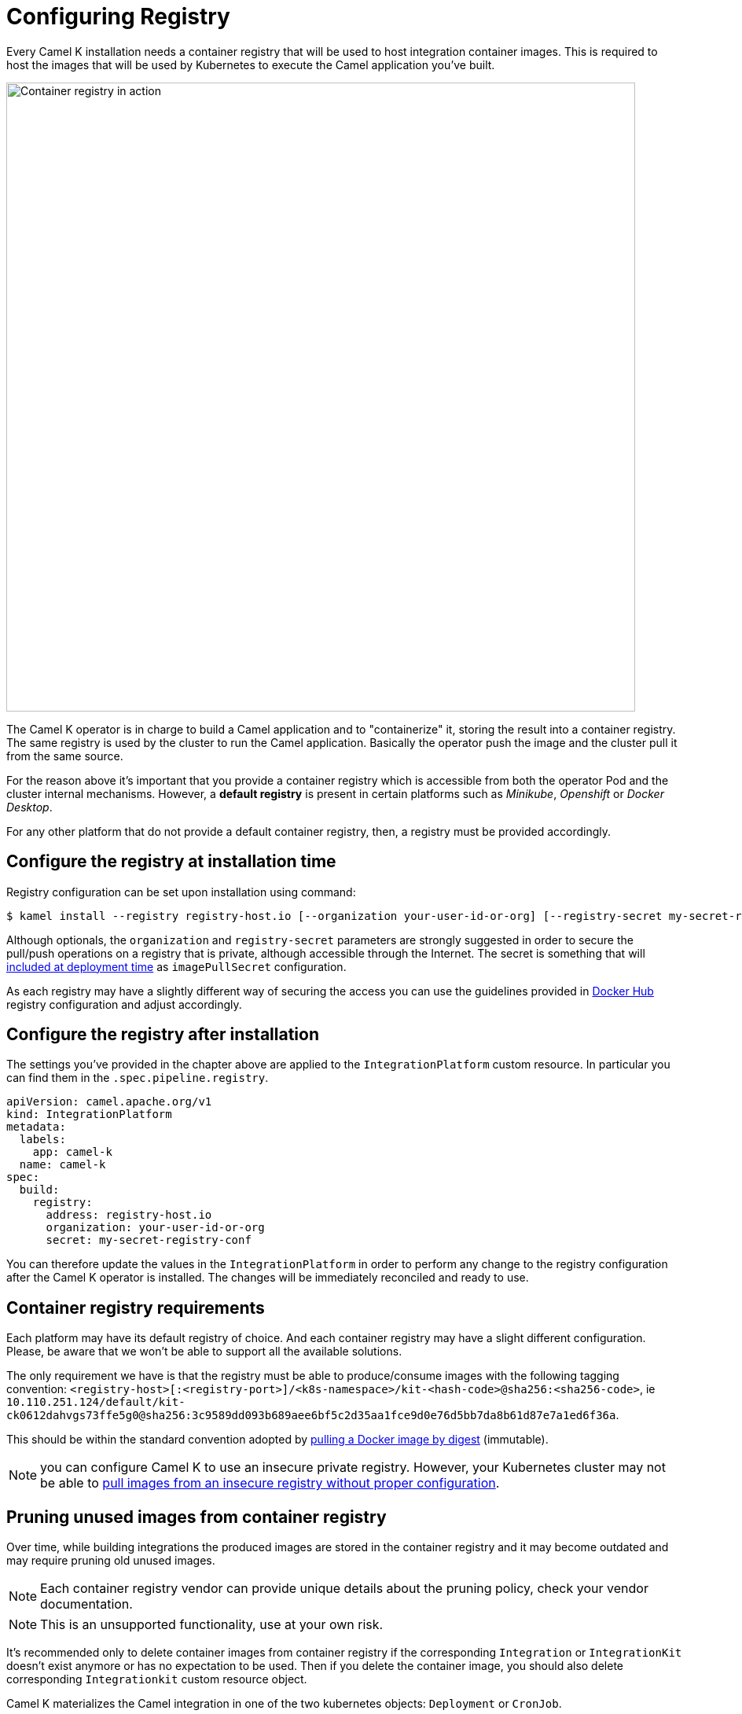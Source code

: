 = Configuring Registry

Every Camel K installation needs a container registry that will be used to host integration container images. This is required to host the images that will be used by Kubernetes to execute the Camel application you've built.

image::architecture/camel-k-registry.svg[Container registry in action, width=800]

The Camel K operator is in charge to build a Camel application and to "containerize" it, storing the result into a container registry. The same registry is used by the cluster to run the Camel application. Basically the operator push the image and the cluster pull it from the same source.

For the reason above it's important that you provide a container registry which is accessible from both the operator Pod and the cluster internal mechanisms. However, a **default registry** is present in certain platforms such as _Minikube_, _Openshift_ or _Docker Desktop_.

For any other platform that do not provide a default container registry, then, a registry must be provided accordingly.

[[configuring-registry-install-time]]
== Configure the registry at installation time

Registry configuration can be set upon installation using command:

[source,bash]
----
$ kamel install --registry registry-host.io [--organization your-user-id-or-org] [--registry-secret my-secret-registry-conf]
----

Although optionals, the `organization` and `registry-secret` parameters are strongly suggested in order to secure the pull/push operations on a registry that is private, although accessible through the Internet. The secret is something that will https://kubernetes.io/docs/tasks/configure-pod-container/pull-image-private-registry/#create-a-pod-that-uses-your-secret[included at deployment time] as `imagePullSecret` configuration.

As each registry may have a slightly different way of securing the access you can use the guidelines provided in xref:installation/registry/dockerhub.adoc[Docker Hub] registry configuration and adjust accordingly.

[[configuring-registry-after-install]]
== Configure the registry after installation
The settings you've provided in the chapter above are applied to the `IntegrationPlatform` custom resource. In particular you can find them in the `.spec.pipeline.registry`.

[source,yaml]
----
apiVersion: camel.apache.org/v1
kind: IntegrationPlatform
metadata:
  labels:
    app: camel-k
  name: camel-k
spec:
  build:
    registry:
      address: registry-host.io
      organization: your-user-id-or-org
      secret: my-secret-registry-conf
----

You can therefore update the values in the `IntegrationPlatform` in order to perform any change to the registry configuration after the Camel K operator is installed. The changes will be immediately reconciled and ready to use.

[[configuring-registry]]
== Container registry requirements
Each platform may have its default registry of choice. And each container registry may have a slight different configuration. Please, be aware that we won't be able to support all the available solutions.

The only requirement we have is that the registry must be able to produce/consume images with the following tagging convention: `<registry-host>[:<registry-port>]/<k8s-namespace>/kit-<hash-code>@sha256:<sha256-code>`, ie `10.110.251.124/default/kit-ck0612dahvgs73ffe5g0@sha256:3c9589dd093b689aee6bf5c2d35aa1fce9d0e76d5bb7da8b61d87e7a1ed6f36a`.

This should be within the standard convention adopted by https://docs.docker.com/engine/reference/commandline/pull/#pull-an-image-by-digest-immutable-identifier[pulling a Docker image by digest] (immutable).

NOTE: you can configure Camel K to use an insecure private registry. However, your Kubernetes cluster may not be able to https://github.com/apache/camel-k/issues/4720#issuecomment-1708228367[pull images from an insecure registry without proper configuration].

[[pruning-registry]]
== Pruning unused images from container registry

Over time, while building integrations the produced images are stored in the container registry and it may become outdated and may require pruning old unused images.

NOTE: Each container registry vendor can provide unique details about the pruning policy, check your vendor documentation.

NOTE: This is an unsupported functionality, use at your own risk.

It's recommended only to delete container images from container registry if the corresponding `Integration` or `IntegrationKit` doesn't exist anymore or has no expectation to be used. Then if you delete the container image, you should also delete corresponding `Integrationkit` custom resource object.

Camel K materializes the Camel integration in one of the two kubernetes objects: `Deployment` or `CronJob`.

You have to check if the `Integration` is running or scaled down to zero pods, which is the case for CronJobs or Knative deployments.

Then, we can provide some general guide about how to inspect the Camel K objects to prune unused images.

For this guide, we assume you are connected to the container registry with `docker login`.

Step 1: List all Camel K container images, prefixed with `camel-k`

```
$ docker images |grep k-kit
10.98.248.245/camel-k/camel-k-kit-cpth0mtf799b89lheon0  <none>  bd52ae6e32af   54 years ago    481MB
10.98.248.245/camel-k/camel-k-kit-cptguntf799b89lheok0  <none>  b7f347193b3c   54 years ago    471MB
10.98.248.245/camel-k/camel-k-kit-cptgv0tf799b89lheokg  <none>  8d2d963396ca   54 years ago    477MB
10.98.248.245/camel-k/camel-k-kit-cpth0mtf799b89lheomg  <none>  dc11800ef203   54 years ago    481MB
10.98.248.245/camel-k/camel-k-kit-cptgvd5f799b89lheol0  <none>  0bbdf20f2f49   54 years ago    479MB
```

Step 2: List the container images of the Camel K Integrations (don't print the sha256 digest)
```
$ kubectl get -A it -oyaml|grep 'image:'|sed 's/^\s*image: //g;s/@sha256.*//g'|sort|uniq
10.98.248.245/camel-k/camel-k-kit-cptguntf799b89lheok0
10.98.248.245/camel-k/camel-k-kit-cptgv0tf799b89lheokg
10.98.248.245/camel-k/camel-k-kit-cptgvd5f799b89lheol0
10.98.248.245/camel-k/camel-k-kit-cpth0mtf799b89lheon0
```

Step 3: Compare them and remove the container images and `IntegrationKit` from list 1 not found in list 2
```
docker rmi dc11800ef203
kubectl delete ik/kit-cpth0mtf799b89lheomg
```

There is a https://github.com/apache/camel-k/blob/main/script/prune-camel-k-kit-images.sh[prune-camel-k-kit-images.sh] script to help you in this task. This script requires the following cli tools: `kubectl, comm, docker`.
The script lists the dangling images from the container registry, it accepts two parameters with no arguments: `-v` (verbose) and `-p`  (prune images).

An example of an execution:
```
$ prune-camel-k-kit-images.sh -p
> Images from container registry, eligible for pruning.
10.98.248.245/camel-k/camel-k-kit-cpth0mtf799b89lheom0

> Delete Container Images
integrationkit.camel.apache.org "kit-cpth0mtf799b89lheom0" deleted
Untagged: 10.98.248.245/camel-k/camel-k-kit-cpth0mtf799b89lheom0@sha256:3857f8e331e50ded6529641e668de8781eb3cb7b881ea14b89cfc4f6b6e9d455
Deleted: sha256:1015a6b18f164e9b086337e69a98e5850149c158cb778bac6059984756dc0528
Deleted: sha256:2f0d224916e77654c4401f6fc4b1147a9a6e3ccf713213c38e877d7b939bab81
```

[[configuring-registry-list]]
=== Special container registry requirements
We have some hints that can help you configuring on the most common platforms:

- xref:installation/registry/digitalocean.adoc[DigitalOcean]
- xref:installation/registry/dockerhub.adoc[Docker Hub]
- xref:installation/registry/github.adoc[Github Packages]
- xref:installation/registry/gcr.adoc[Gcr.io]
- xref:installation/registry/icr.adoc[IBM Container Registry]
- xref:installation/registry/k3s.adoc[K3s]

[[configuring-registry-run-it-yours]]
== Run your own container registry
You can also xref:installation/registry/own.adoc[run your own registry], but this option is recommended only for advanced use cases as it may requires certain changes in the cluster configuration, so, make sure to understand how each change may affect your cluster. As you've seen in the diagram above, the cluster has to be aware of the presence of the registry in order to pull the images pushed by the operator.
